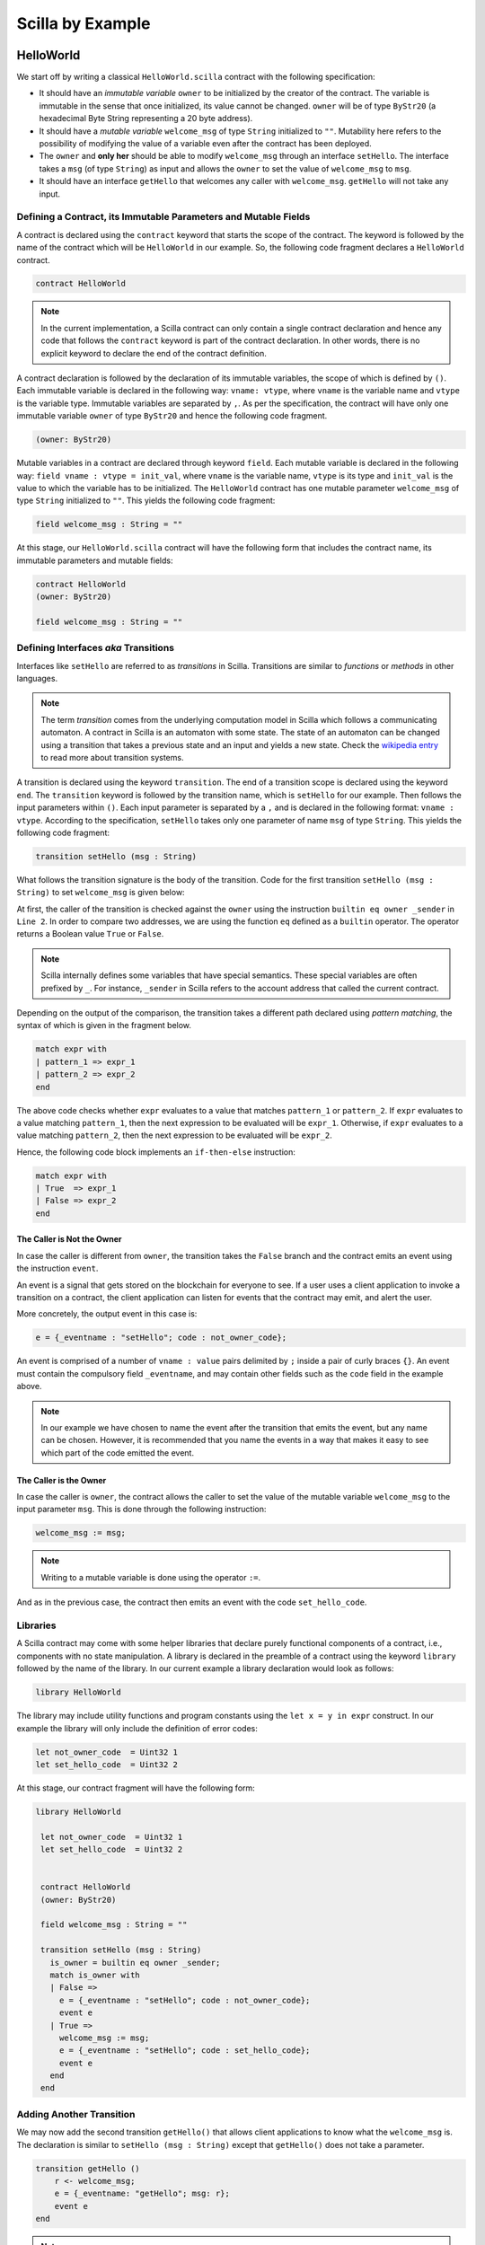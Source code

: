 Scilla by Example
==================


HelloWorld
###################

We start off by writing a classical ``HelloWorld.scilla`` contract with the
following  specification:


+ It should have an `immutable variable` ``owner`` to be initialized
  by the creator of the contract. The variable is immutable in the
  sense that once initialized, its value cannot be changed. ``owner``
  will be of type ``ByStr20`` (a hexadecimal Byte String representing
  a 20 byte address).

+ It should have a `mutable variable` ``welcome_msg`` of type ``String``
  initialized to ``""``. Mutability here refers to the possibility of modifying
  the value of a variable even after the contract has been deployed.

+ The ``owner`` and **only her** should be able to modify ``welcome_msg``
  through an interface ``setHello``. The interface takes a ``msg`` (of type
  ``String``) as input and  allows the ``owner`` to set the value of
  ``welcome_msg`` to ``msg``. 

+ It should have an interface ``getHello`` that welcomes any caller with
  ``welcome_msg``. ``getHello`` will not take any input. 


Defining a Contract, its Immutable Parameters and Mutable Fields
****************************************************************

A contract is declared using the ``contract`` keyword that starts the scope of
the contract. The keyword is followed by the name of the contract which will be
``HelloWorld`` in our example. So, the following code fragment declares a
``HelloWorld`` contract. 

.. code-block:: ocaml

    contract HelloWorld


.. note::
	In the current implementation, a Scilla contract can only contain a single
	contract declaration and hence any code that follows the ``contract``
	keyword is part of the contract declaration. In other words, there is no
	explicit keyword to declare the end of the contract definition.



A contract declaration is followed by the  declaration of its immutable
variables, the scope of which is defined by ``()``.  Each immutable variable is
declared in the following way: ``vname: vtype``, where ``vname`` is the
variable name and ``vtype`` is the variable type. Immutable variables are
separated by ``,``.  As per the specification, the contract will have only one
immutable variable ``owner`` of type ``ByStr20`` and hence the following code
fragment.  


.. code-block:: ocaml

    (owner: ByStr20)

Mutable variables in a contract are declared through keyword ``field``. Each
mutable variable is declared in the following way: ``field vname : vtype =
init_val``, where ``vname`` is the variable name, ``vtype`` is its type and
``init_val`` is the value to which the variable has to be initialized.  The
``HelloWorld`` contract has one mutable parameter ``welcome_msg`` of type
``String`` initialized to ``""``. This yields the following code fragment:

.. code-block:: ocaml

    field welcome_msg : String = ""


At this stage, our ``HelloWorld.scilla`` contract will have the following form
that includes the contract name, its immutable parameters and mutable fields:

.. code-block:: ocaml

    contract HelloWorld
    (owner: ByStr20)

    field welcome_msg : String = ""

    


Defining Interfaces `aka` Transitions
***************************************

Interfaces like ``setHello`` are referred to as `transitions` in Scilla.
Transitions are similar to `functions` or `methods` in other languages.  


.. note::
	The term `transition` comes from the underlying computation model in Scilla
	which follows a communicating automaton. A contract in Scilla is an
	automaton with some state. The state of an automaton can be changed using a
	transition that takes a previous state and an input and yields a new state.
	Check the `wikipedia entry <https://en.wikipedia.org/wiki/Transition_system>`_
	to read more about transition systems.

A transition is declared using the keyword ``transition``. The end of a
transition scope is declared using the keyword ``end``. The ``transition``
keyword is followed by the transition name, which is ``setHello`` for our
example. Then follows the input parameters within ``()``. Each input parameter
is separated by a ``,`` and is declared in the following format: ``vname :
vtype``.  According to the specification, ``setHello`` takes only one parameter
of name ``msg`` of type ``String``.  This yields the following code fragment:

.. code-block:: ocaml

    transition setHello (msg : String)

What follows the transition signature is the body of the transition. Code for
the first transition ``setHello (msg :  String)`` to set ``welcome_msg`` is
given below: 


.. code-block:: ocaml
    :linenos:

    transition setHello (msg : String)
      is_owner = builtin eq owner _sender;
      match is_owner with
      | False =>
        e = {_eventname : "setHello"; code : not_owner_code};
        event e
      | True =>
        welcome_msg := msg;
        e = {_eventname : "setHello"; code : set_hello_code};
        event e
      end
    end

At first, the caller of the transition is checked against the ``owner`` using
the instruction ``builtin eq owner _sender`` in ``Line 2``. In order to compare
two addresses, we are using the function ``eq`` defined as a ``builtin``
operator. The operator returns a Boolean value ``True`` or ``False``. 


.. note::

    Scilla internally defines some variables that have special semantics. These
    special variables are often prefixed by ``_``. For instance, ``_sender`` in
    Scilla refers to the account address that called the current contract.

Depending on the output of the comparison, the transition takes a different path
declared using `pattern matching`, the syntax of which is given in the fragment
below. 

.. code-block:: ocaml

                match expr with
                | pattern_1 => expr_1
                | pattern_2 => expr_2
                end 

The above code checks whether ``expr`` evaluates to a value that
matches ``pattern_1`` or ``pattern_2``. If ``expr`` evaluates to a
value matching ``pattern_1``, then the next expression to be evaluated
will be ``expr_1``.  Otherwise, if ``expr`` evaluates to a value
matching ``pattern_2``, then the next expression to be evaluated will
be ``expr_2``.

Hence, the following code block implements an ``if-then-else`` instruction:

.. code-block:: ocaml

                match expr with
                | True  => expr_1
                | False => expr_2
                end

  
The Caller is Not the Owner
"""""""""""""""""""""""""""""

In case the caller is different from ``owner``, the transition takes
the ``False`` branch and the contract emits an event using the
instruction ``event``.

An event is a signal that gets stored on the blockchain for everyone
to see. If a user uses a client application to invoke a transition on
a contract, the client application can listen for events that the
contract may emit, and alert the user.

More concretely, the output event in this case is:

.. code-block:: ocaml

        e = {_eventname : "setHello"; code : not_owner_code};

An event is comprised of a number of ``vname : value`` pairs delimited
by ``;`` inside a pair of curly braces ``{}``. An event must contain
the compulsory field ``_eventname``, and may contain other fields such
as the ``code`` field in the example above. 

.. note::

   In our example we have chosen to name the event after the
   transition that emits the event, but any name can be
   chosen. However, it is recommended that you name the events in a
   way that makes it easy to see which part of the code emitted the
   event.




The Caller is the Owner
""""""""""""""""""""""""

In case the caller is ``owner``, the contract allows the caller to set the
value of the mutable variable ``welcome_msg`` to the input parameter ``msg``.
This is done through the following instruction:


.. code-block:: ocaml

	welcome_msg := msg; 


.. note::
 
    Writing to a mutable variable is done using the operator ``:=``.


And as in the previous case, the contract then emits an event with
the code ``set_hello_code``.


Libraries 
***************

A Scilla contract may come with some helper libraries that declare
purely functional components of a contract, i.e., components with no
state manipulation. A library is declared in the preamble of a
contract using the keyword ``library`` followed by the name of the
library. In our current example a library declaration would look as
follows:

.. code-block:: ocaml

	library HelloWorld

The library may include utility functions and program constants using
the ``let x = y in expr`` construct. In our example the library will
only include the definition of error codes:

.. code-block:: ocaml

	let not_owner_code  = Uint32 1
	let set_hello_code  = Uint32 2

At this stage, our contract fragment will have the following form:

.. code-block:: ocaml
	
   library HelloWorld
  
    let not_owner_code  = Uint32 1
    let set_hello_code  = Uint32 2


    contract HelloWorld
    (owner: ByStr20)

    field welcome_msg : String = ""

    transition setHello (msg : String)
      is_owner = builtin eq owner _sender;
      match is_owner with
      | False =>
        e = {_eventname : "setHello"; code : not_owner_code};
        event e
      | True =>
        welcome_msg := msg;
        e = {_eventname : "setHello"; code : set_hello_code};
        event e
      end
    end


Adding Another Transition
***************************

We may now add the second transition ``getHello()`` that allows client
applications to know what the ``welcome_msg`` is. The declaration is
similar to ``setHello (msg : String)`` except that ``getHello()`` does
not take a parameter.

.. code-block:: ocaml

    transition getHello ()
        r <- welcome_msg;
        e = {_eventname: "getHello"; msg: r};
        event e
    end

.. note::
	Reading from a contract state variable is done using the operator ``<-``.

In the ``getHello()`` transition, we will first read from a mutable
variable, and then we construct and emit the event.


Scilla Version
***************

Once a contract has been deployed on the network, it cannot be
changed. It is therefore necessary to specify which version of Scilla
the contract is written in, so as to ensure that the behaviour of the
contract does not change even if changes are made to the Scilla
specification.

The Scilla version of the contract is declared using the keyword
``scilla_version``:

.. code-block:: ocaml

    scilla_version 0

The version declaration must appear before any library or contract
code.


Putting it All Together
*************************

The complete contract that implements the desired specification is
given below, where we have added comments using the ``(* *)``
construct:

.. code-block:: ocaml

    (* HelloWorld contract *)
    
    (***************************************************)
    (*                 Scilla version                  *)
    (***************************************************)

    scilla_version 0
    
    (***************************************************)
    (*               Associated library                *)
    (***************************************************)
    library HelloWorld

    let not_owner_code  = Uint32 1
    let set_hello_code  = Uint32 2

    (***************************************************)
    (*             The contract definition             *)
    (***************************************************)

    contract HelloWorld
    (owner: ByStr20)

    field welcome_msg : String = ""

    transition setHello (msg : String)
      is_owner = builtin eq owner _sender;
      match is_owner with
      | False =>
        e = {_eventname : "setHello"; code : not_owner_code};
        event e
      | True =>
        welcome_msg := msg;
        e = {_eventname : "setHello"; code : set_hello_code};
        event e
      end
    end

    transition getHello ()
      r <- welcome_msg;
      e = {_eventname: "getHello"; msg: r};
      event e
    end



A Second Example: Crowdfunding
#################################

In this section, we present a slightly more involved contract that runs a
crowdfunding campaign. In a crowdfunding campaign, a project owner wishes to
raise funds through donations from the community. 

It is assumed that the owner (``owner``) wishes to run the campaign
until a certain, predetermined block number is reached on the
blockchain (``max_block``). The owner also wishes to raise a minimum
amount of QA (``goal``) without which the project can not be
started. The contract hence has three immutable variables ``owner``,
``max_block`` and ``goal``.

The immutable variables are provided when the contract is deployed. At
that point we wish to add a sanity check that the ``goal`` is a
strictly positive amount. If the contract is accidentally initialised
with a ``goal`` of 0, then the contract should not be deployed.

The total amount that has been donated to the campaign so far is
stored in a field ``_balance``. Any contract in Scilla has an implicit
``_balance`` field of type ``Uint128``, which is initialised to 0 when
the contract is deployed, and which holds the amount of QA in the
contract's account on the blockchain. 

The campaign is deemed successful if the owner can raise the goal in
the stipulated time. In case the campaign is unsuccessful, the
donations are returned to the project backers who contributed during
the campaign.

The contract maintains two mutable variables:

  - ``backers``: a map from a contributor's address (a ``ByStr20`` value)
    to the amount contributed, represented with a ``Uint128`` value.
    Since there are no backers initially, this map is initialized to an
    ``Emp`` (empty) map. The map enables the contract to register a donor,
    prevent multiple donations and to refund back the money if the campaign
    does not succeed.

  - ``funded``:  a Boolean flag initialized to ``False`` that indicates
    whether the owner has already transferred the funds after the end of
    the campaign.

The contract contains three transitions: ``Donate ()`` that allows anyone to
contribute to the crowdfunding campaign, ``GetFunds ()`` that allows **only the
owner** to claim the donated amount and transfer it to ``owner`` and
``ClaimBack()`` that allows contributors to claim back their donations in case
the campaign is not successful.

Sanity check for contract parameters
*********************************************

To ensure that the ``goal`` is a strictly positive amount, we use a
contract constraint:

.. code-block:: ocaml

   with
     let zero = Uint128 0 in
     builtin lt zero goal
   =>

This ensures that the contract cannot be deployed with a ``goal`` of 0
by mistake.


Reading the Current Block Number
**********************************

The deadline is given as a block number, so to check whether the
deadline has passed, we must compare the deadline against the current
block number.

The current block number is read as follows:

.. code-block:: ocaml

   blk <- & BLOCKNUMBER;

Block numbers have a dedicated type ``BNum`` in Scilla, so as to not
confuse them with regular unsigned integers.

.. note::

   Reading data from the blockchain is done using the operator
   ``<- &``. Blockchain data cannot be updated directly from the
   contract.
  

Reading and Updating the Current Balance
******************************************

The target for the campaign is specified by the owner in the immutable
variable ``goal`` when the contract is deployed. To check whether the
target have been met, we must compare the total amount raised to the
target.

The amount of QA raised is stored in the contract's account on the
blockchain, and can be accessed through the implicitly declared
``_balance`` field as follows:

.. code-block:: ocaml

   bal <- _balance;

Money is represented as values of type ``Uint128``.

.. note::

   The ``_balance`` field is read using the operator ``<-`` just like
   any other contract state variable. However, the ``_balance`` field
   can only be updated by accepting money from incoming messages
   (using the instruction ``accept``), or by explicitly transferring
   money to other account (using the instruction ``send`` as explained
   below).



Sending Messages
**********************

In Scilla, there are two ways that transitions can transmit data. One
way is through events, as covered in the previous example. The other
is through the sending of messages using the instruction ``send``.

``send`` is used to send messages to other accounts, either in order
to invoke transitions on another smart contract, or to transfer money
to user accounts. On the other hand, events are dispatched signals
that smart contracts can use to transmit data to client applications.

To construct a message we use a similar syntax as when constructing
events:

.. code-block:: ocaml

   msg = {_tag : ""; _recipient : owner; _amount : bal; code : got_funds_code};

A message must contain the compulsory fields ``_tag``, ``_recipient``
and ``_amount``. The ``_recipient`` field is the blockchain address
(of type ``ByStr20``) that the message is to be sent to, and the
``_amount`` field is the number of QA to be transferred to that
account.

The value of the ``_tag`` field is the name of the transition (of type ``String``) 
that is to be invoked on the ``_recipient`` contract. If ``_recipient`` 
is a user account, then the value of ``_tag`` can be set to be ``""`` (the empty string).
In fact, if the ``_recipient`` is a user account, then the value of ``_tag`` is ignored.

In addition to the compulsory fields the message may contain other
fields, such as ``code`` above. However, if the message recipient is a
contract, the additional fields must have the same names and types as
the parameters of the transition being invoked on the recipient
contract.

Sending a message is done using the ``send`` instruction, which takes
a list of messages as a parameter. Since we will only ever send one
message at a time in the crowdfunding contract, we define a library
function ``one_msg`` to construct a list consisting of one message:

.. code-block:: ocaml
                
   let one_msg =
     fun (msg : Message) =>
     let nil_msg = Nil {Message} in
       Cons {Message} msg nil_msg


To send out a message, we first construct the message, insert it into
a list, and send it:

.. code-block:: ocaml

   msg = {_tag : ""; _recipient : owner; _amount : bal; code : got_funds_code};
   msgs = one_msg msg;
   send msgs


Procedures
**********************

The transitions of a Scilla contract often need to perform the same
small sequence of instructions. In order to prevent code duplication a
contract may define a number of `procedures`, which may be invoked
from the contract's transitions. Procedures also help divide the
contract code into separate, self-contained pieces which are easier to
read and reason about individually.

A procedure is declared using the keyword ``procedure``. The end of a
procedure is declared using the keyword ``end``. The ``procedure``
keyword is followed by the transition name, then the input parameters
within ``()``, and then the statements of the procedure.

In our example the ``Donate`` transition will issue an event in three
situations: An error event if the donation happens after the deadline,
another error event if the backer has donated money previously, and a
non-error event indicating a successful donation. Since much of the
event issuing code is identical, we decide to define a procedure
``DonationEvent`` which is responsible for issuing the correct event:

.. code-block:: ocaml

        procedure DonationEvent (failure : Bool, error_code : Int32)
          match failure with
          | False =>
            e = {_eventname : "DonationSuccess"; donor : _sender;
                 amount : _amount; code : accepted_code};
            event e
          | True =>
            e = {_eventname : "DonationFailure"; donor : _sender;
                 amount : _amount; code : error_code};
            event e
          end
        end

The procedure takes two arguments: A ``Bool`` indicating whether the
donation failed, and an error code indicating the type of failure if a
failure did indeed occur.

The procedure performs a ``match`` on the ``failure`` argument. If the
donation did not fail, the error code is ignored, and a
``DonationSuccess`` event is issued. Otherwise, if the donation
failed, then a ``DonationFailure`` event is issued with the error code
that was passed as the second argument to the procedure.

The following code shows how to invoke the ``DonationEvent``
procedure with the arguments ``True`` and ``0``:

.. code-block:: ocaml

        c = True;
        err_code = Int32 0;
        DonationEvent c err_code;


.. note::

    The special variables ``_sender`` and ``_amount`` are available to
    the procedure even though the procedure is invoked by a transition
    rather than by an incoming message. It is not necessary to pass
    the variables as arguments to the procedure.
   
.. note::

   Procedures are similar to library functions in that they can be
   invoked from any transition (as long as the transition is defined
   after the procedure). However, procedures are different from
   library functions in that library functions cannot access the
   contract state, and procedures cannot return a value.

   Procedures are similar to transitions in that they can access and
   change the contract state, as well as read the incoming messages
   and send outgoing messages. However, procedures cannot be invoked
   from the blockchain layer. Only transitions may be invoked from
   outside the contract, so procedures can be viewed as private
   transitions.



Putting it All Together
*************************

The complete crowdfunding contract is given below.

.. code-block:: ocaml

                
        (***************************************************)
        (*                 Scilla version                  *)
        (***************************************************)

        scilla_version 0

        (***************************************************)
        (*               Associated library                *)
        (***************************************************)
        import BoolUtils
        
        library Crowdfunding
        
        let one_msg = 
          fun (msg : Message) => 
            let nil_msg = Nil {Message} in
            Cons {Message} msg nil_msg
        
        let blk_leq =
          fun (blk1 : BNum) =>
          fun (blk2 : BNum) =>
            let bc1 = builtin blt blk1 blk2 in 
            let bc2 = builtin eq blk1 blk2 in 
            orb bc1 bc2
        
        let get_funds_allowed =
          fun (cur_block : BNum) =>
          fun (max_block : BNum) =>
          fun (balance : Uint128) =>
          fun (goal : Uint128) =>
            let in_time = blk_leq cur_block max_block in
            let deadline_passed = negb in_time in
            let target_not_reached = builtin lt balance goal in
            let target_reached = negb target_not_reached in
            andb deadline_passed target_reached
        
        let claimback_allowed =
          fun (balance : Uint128) =>
          fun (goal : Uint128) =>
          fun (already_funded : Bool) =>
            let target_not_reached = builtin lt balance goal in
            let not_already_funded = negb already_funded in
            andb target_not_reached not_already_funded
        
        let accepted_code = Int32 1
        let missed_deadline_code = Int32 2
        let already_backed_code  = Int32 3
        let not_owner_code  = Int32 4
        let too_early_code  = Int32 5
        let got_funds_code  = Int32 6
        let cannot_get_funds  = Int32 7
        let cannot_reclaim_code = Int32 8
        let reclaimed_code = Int32 9

        (***************************************************)
        (*             The contract definition             *)
        (***************************************************)
        contract Crowdfunding
        
        (*  Parameters *)
        (owner     : ByStr20,
        max_block : BNum,
        goal      : Uint128)
        
        (* Contract constraint *)
        with
          let zero = Uint128 0 in
          builtin lt zero goal
        =>

        (* Mutable fields *)
        field backers : Map ByStr20 Uint128 = Emp ByStr20 Uint128
        field funded : Bool = False
        
        procedure DonationEvent (failure : Bool, error_code : Int32)
          match failure with
          | False =>
            e = {_eventname : "DonationSuccess"; donor : _sender;
                 amount : _amount; code : accepted_code};
            event e
          | True =>
            e = {_eventname : "DonationFailure"; donor : _sender;
                 amount : _amount; code : error_code};
            event e
          end
        end
        
        procedure PerformDonate ()
          c <- exists backers[_sender];
          match c with
          | False =>
            accept;
            backers[_sender] := _amount;
            DonationEvent c accepted_code
          | True =>
            DonationEvent c already_backed_code
          end
        end
        
        transition Donate ()
          blk <- & BLOCKNUMBER;
          in_time = blk_leq blk max_block;
          match in_time with 
          | True  => 
            PerformDonate
          | False =>
            t = True;
            DonationEvent t missed_deadline_code
          end 
        end
        
        procedure GetFundsFailure (error_code : Int32)
          e = {_eventname : "GetFundsFailure"; caller : _sender;
               amount : _amount; code : error_code};
          event e
        end
        
        procedure PerformGetFunds ()
          bal <- _balance;
          tt = True;
          funded := tt;
          msg = {_tag : ""; _recipient : owner; _amount : bal; code : got_funds_code};
          msgs = one_msg msg;
          send msgs
        end
          
        transition GetFunds ()
          is_owner = builtin eq owner _sender;
          match is_owner with
          | False =>
            GetFundsFailure not_owner_code
          | True => 
            blk <- & BLOCKNUMBER;
            bal <- _balance;
            allowed = get_funds_allowed blk max_block bal goal;
            match allowed with 
            | False =>  
              GetFundsFailure cannot_get_funds
            | True =>
              PerformGetFunds
            end
          end   
        end
        
        procedure ClaimBackFailure (error_code : Int32)
          e = {_eventname : "ClaimBackFailure"; caller : _sender;
               amount : _amount; code : error_code};
          event e
        end
        
        procedure PerformClaimBack (amount : Uint128)
          delete backers[_sender];
          msg = {_tag : ""; _recipient : _sender; _amount : amount; code : reclaimed_code};
          msgs = one_msg msg;
          e = { _eventname : "ClaimBackSuccess"; caller : _sender; amount : amount; code : reclaimed_code};
          event e;
          send msgs
        end
        
        transition ClaimBack ()
          blk <- & BLOCKNUMBER;
          after_deadline = builtin blt max_block blk;
          match after_deadline with
          | False =>
            ClaimBackFailure too_early_code
          | True =>
            bal <- _balance;
            f <- funded;
            allowed = claimback_allowed bal goal f;
            match allowed with
            | False =>
              ClaimBackFailure cannot_reclaim_code
            | True =>
              res <- backers[_sender];
              match res with
              | None =>
                (* Sender has not donated *)
                ClaimBackFailure cannot_reclaim_code
              | Some v =>
                PerformClaimBack v
              end
            end
          end  
        end
